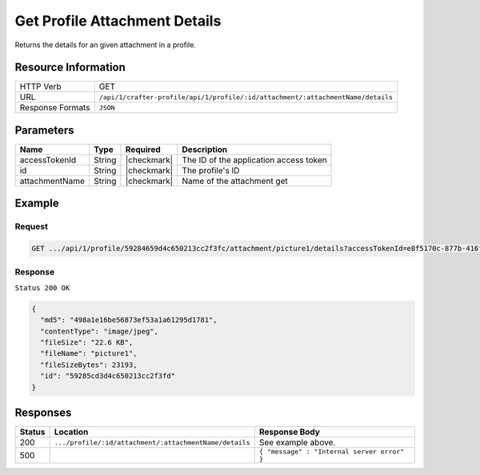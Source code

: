 .. .. include:: /includes/unicode-checkmark.rst

.. _crafter-profile-api-profile-attachment-details:

==============================
Get Profile Attachment Details
==============================

Returns the details for an given attachment in a profile.

--------------------
Resource Information
--------------------

+----------------------------+----------------------------------------------------------------------------------+
|| HTTP Verb                 || GET                                                                             |
+----------------------------+----------------------------------------------------------------------------------+
|| URL                       || ``/api/1/crafter-profile/api/1/profile/:id/attachment/:attachmentName/details`` |
+----------------------------+----------------------------------------------------------------------------------+
|| Response Formats          || ``JSON``                                                                        |
+----------------------------+----------------------------------------------------------------------------------+

----------
Parameters
----------

+-------------------+-------------+---------------+---------------------------------------------------------------------------------------------------------------------------+
|| Name             || Type       || Required     || Description                                                                                                              |
+===================+=============+===============+===========================================================================================================================+
|| accessTokenId    || String     || |checkmark|  || The ID of the application access token                                                                                   |
+-------------------+-------------+---------------+---------------------------------------------------------------------------------------------------------------------------+
|| id               || String     || |checkmark|  || The profile's ID                                                                                                         |
+-------------------+-------------+---------------+---------------------------------------------------------------------------------------------------------------------------+
|| attachmentName   || String     || |checkmark|  || Name of the attachment get                                                                                               |
+-------------------+-------------+---------------+---------------------------------------------------------------------------------------------------------------------------+

-------
Example
-------

^^^^^^^
Request
^^^^^^^

.. code-block:: guess

  GET .../api/1/profile/59284659d4c650213cc2f3fc/attachment/picture1/details?accessTokenId=e8f5170c-877b-416f-b70f-4b09772f8e2d


^^^^^^^^
Response
^^^^^^^^

``Status 200 OK``

.. code-block:: json
  
  {
    "md5": "498a1e16be56873ef53a1a61295d1781",
    "contentType": "image/jpeg",
    "fileSize": "22.6 KB",
    "fileName": "picture1",
    "fileSizeBytes": 23193,
    "id": "59285cd3d4c650213cc2f3fd"
  }

---------
Responses
---------

+---------+--------------------------------------------------------+--------------------------------------------------------------------------------------------------------------------------------------------------------------------+
|| Status || Location                                              || Response Body                                                                                                                                                     |
+=========+========================================================+====================================================================================================================================================================+
|| 200    || ``.../profile/:id/attachment/:attachmentName/details``|| See example above.                                                                                                                                                |
+---------+--------------------------------------------------------+--------------------------------------------------------------------------------------------------------------------------------------------------------------------+
|| 500    ||                                                       || ``{ "message" : "Internal server error" }``                                                                                                                       |
+---------+--------------------------------------------------------+--------------------------------------------------------------------------------------------------------------------------------------------------------------------+
